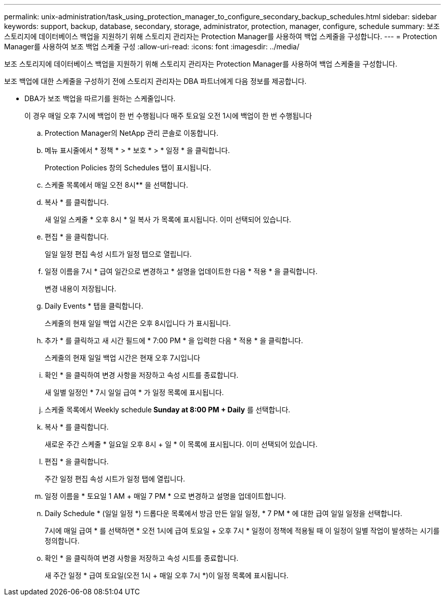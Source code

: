 ---
permalink: unix-administration/task_using_protection_manager_to_configure_secondary_backup_schedules.html 
sidebar: sidebar 
keywords: support, backup, database, secondary, storage, administrator, protection, manager, configure, schedule 
summary: 보조 스토리지에 데이터베이스 백업을 지원하기 위해 스토리지 관리자는 Protection Manager를 사용하여 백업 스케줄을 구성합니다. 
---
= Protection Manager를 사용하여 보조 백업 스케줄 구성
:allow-uri-read: 
:icons: font
:imagesdir: ../media/


[role="lead"]
보조 스토리지에 데이터베이스 백업을 지원하기 위해 스토리지 관리자는 Protection Manager를 사용하여 백업 스케줄을 구성합니다.

보조 백업에 대한 스케줄을 구성하기 전에 스토리지 관리자는 DBA 파트너에게 다음 정보를 제공합니다.

* DBA가 보조 백업을 따르기를 원하는 스케줄입니다.
+
이 경우 매일 오후 7시에 백업이 한 번 수행됩니다 매주 토요일 오전 1시에 백업이 한 번 수행됩니다

+
.. Protection Manager의 NetApp 관리 콘솔로 이동합니다.
.. 메뉴 표시줄에서 * 정책 * > * 보호 * > * 일정 * 을 클릭합니다.
+
Protection Policies 창의 Schedules 탭이 표시됩니다.

.. 스케줄 목록에서 매일 오전 8시** 을 선택합니다.
.. 복사 * 를 클릭합니다.
+
새 일일 스케줄 * 오후 8시 * 일 복사 가 목록에 표시됩니다. 이미 선택되어 있습니다.

.. 편집 * 을 클릭합니다.
+
일일 일정 편집 속성 시트가 일정 탭으로 열립니다.

.. 일정 이름을 7시 * 급여 일간으로 변경하고 * 설명을 업데이트한 다음 * 적용 * 을 클릭합니다.
+
변경 내용이 저장됩니다.

.. Daily Events * 탭을 클릭합니다.
+
스케줄의 현재 일일 백업 시간은 오후 8시입니다 가 표시됩니다.

.. 추가 * 를 클릭하고 새 시간 필드에 * 7:00 PM * 을 입력한 다음 * 적용 * 을 클릭합니다.
+
스케줄의 현재 일일 백업 시간은 현재 오후 7시입니다

.. 확인 * 을 클릭하여 변경 사항을 저장하고 속성 시트를 종료합니다.
+
새 일별 일정인 * 7시 일일 급여 * 가 일정 목록에 표시됩니다.

.. 스케줄 목록에서 Weekly schedule** Sunday at 8:00 PM + Daily** 를 선택합니다.
.. 복사 * 를 클릭합니다.
+
새로운 주간 스케줄 * 일요일 오후 8시 + 일 * 이 목록에 표시됩니다. 이미 선택되어 있습니다.

.. 편집 * 을 클릭합니다.
+
주간 일정 편집 속성 시트가 일정 탭에 열립니다.

.. 일정 이름을 * 토요일 1 AM + 매일 7 PM * 으로 변경하고 설명을 업데이트합니다.
.. Daily Schedule * (일일 일정 *) 드롭다운 목록에서 방금 만든 일일 일정, * 7 PM * 에 대한 급여 일일 일정을 선택합니다.
+
7시에 매일 급여 * 를 선택하면 * 오전 1시에 급여 토요일 + 오후 7시 * 일정이 정책에 적용될 때 이 일정이 일별 작업이 발생하는 시기를 정의합니다.

.. 확인 * 을 클릭하여 변경 사항을 저장하고 속성 시트를 종료합니다.
+
새 주간 일정 * 급여 토요일(오전 1시 + 매일 오후 7시 *)이 일정 목록에 표시됩니다.




